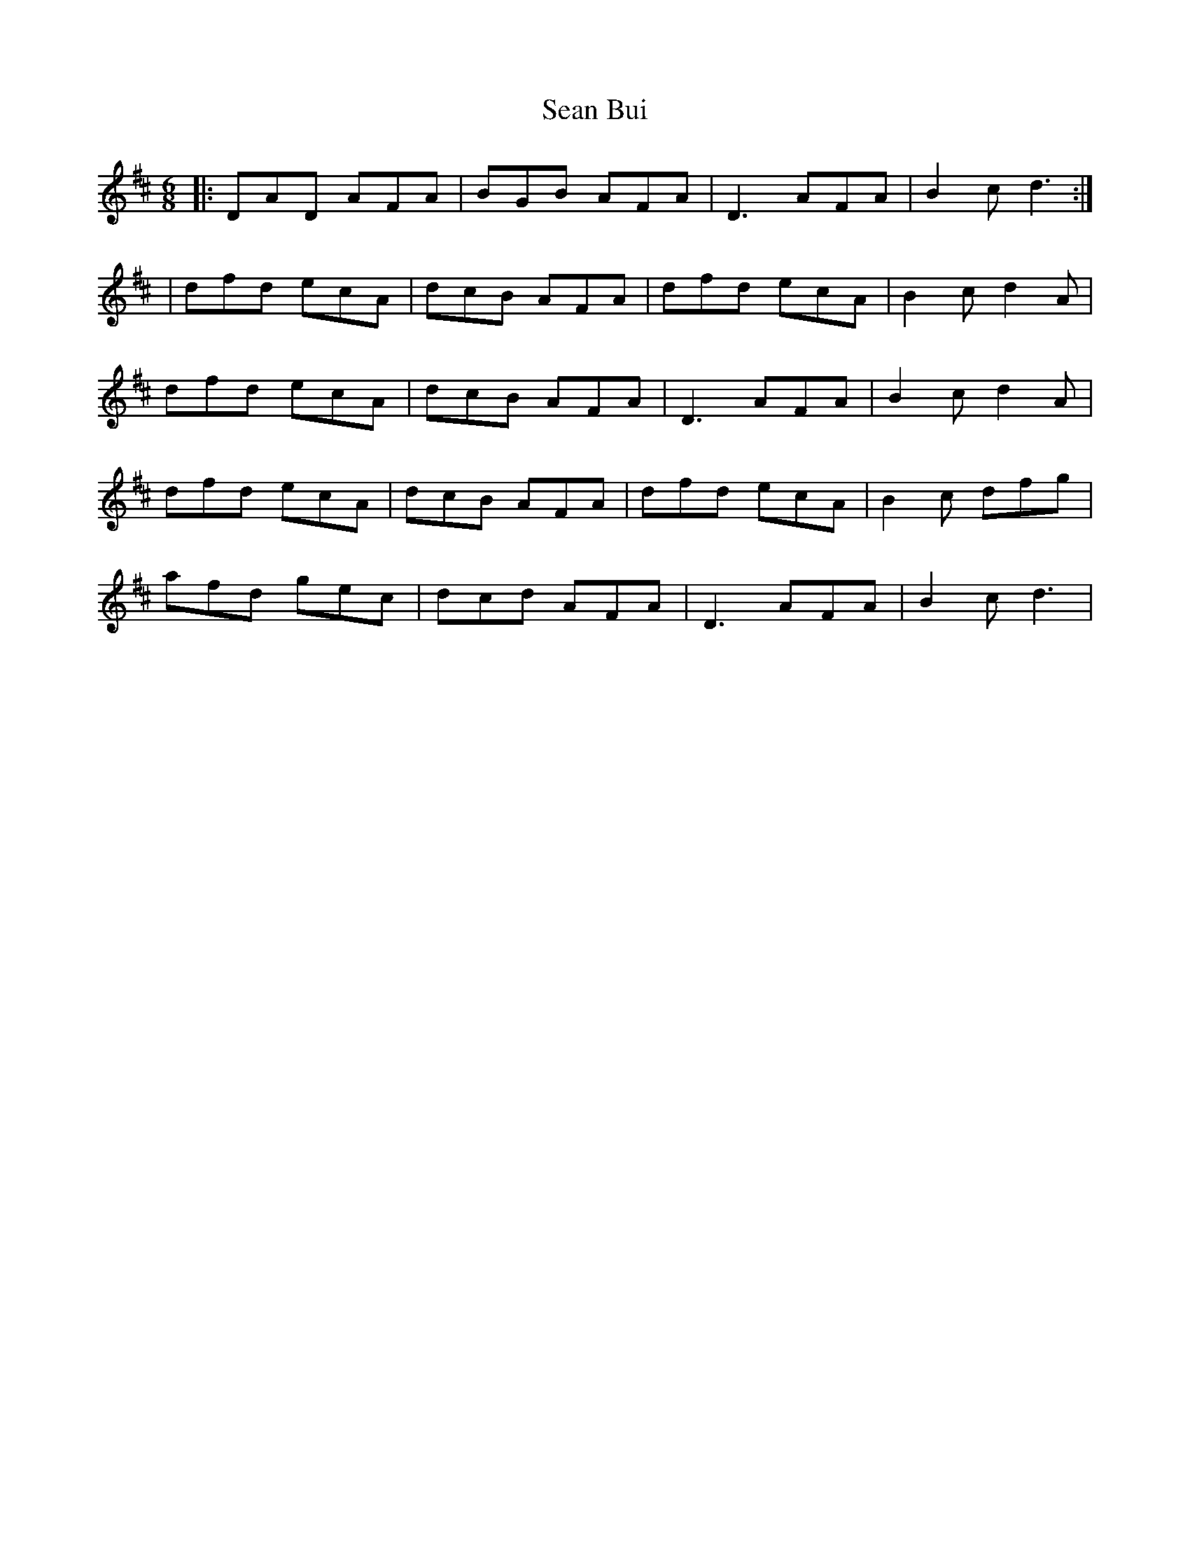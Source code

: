 X: 1
T: Sean Bui
Z: seamus
S: https://thesession.org/tunes/235#setting235
R: jig
M: 6/8
L: 1/8
K: Dmaj
|:DAD AFA | BGB AFA | D3 AFA | B2c d3:|
|dfd ecA | dcB AFA | dfd ecA | B2c d2A|
dfd ecA | dcB AFA | D3 AFA | B2c d2A|
dfd ecA | dcB AFA | dfd ecA | B2c dfg|
afd gec | dcd AFA | D3 AFA | B2c d3|
